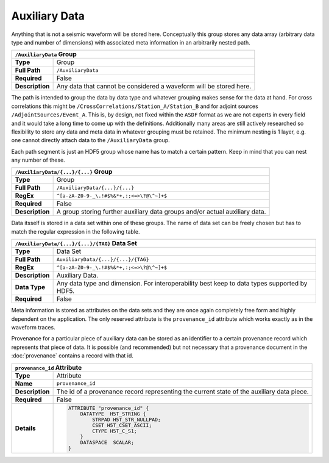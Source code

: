 Auxiliary Data
==============

Anything that is not a seismic waveform will be stored here. Conceptually this
group stores any data array (arbitrary data type and number of dimensions) with
associated meta information in an arbitrarily nested path.

+----------------+-------------------------------------------------------------+
| ``/AuxiliaryData`` Group                                                     |
+================+=============================================================+
| **Type**       | Group                                                       |
+----------------+-------------------------------------------------------------+
| **Full Path**  | ``/AuxiliaryData``                                          |
+----------------+-------------------------------------------------------------+
| **Required**   | False                                                       |
+----------------+-------------------------------------------------------------+
| **Description**| Any data that cannot be considered a waveform will be       |
|                | stored here.                                                |
+----------------+-------------------------------------------------------------+


The path is intended to group the data by data type and whatever grouping makes
sense for the data at hand. For cross correlations this might be
``/CrossCorrelations/Station_A/Station_B`` and for adjoint sources
``/AdjointSources/Event_A``. This is, by design, not fixed within the ``ASDF``
format as we are not experts in every field and it would take a long time to
come up with the definitions. Additionally many areas are still actively
researched so flexibility to store any data and meta data in whatever grouping
must be retained. The minimum nesting is 1 layer, e.g. one cannot directly
attach data to the ``/AuxiliaryData`` group.

Each path segment is just an HDF5 group whose name has to match a certain
pattern. Keep in mind that you can nest any number of these.

+----------------+-------------------------------------------------------------+
| ``/AuxiliaryData/{...}/{...}`` Group                                         |
+================+=============================================================+
| **Type**       | Group                                                       |
+----------------+-------------------------------------------------------------+
| **Full Path**  | ``/AuxiliaryData/{...}/{...}``                              |
+----------------+-------------------------------------------------------------+
| **RegEx**      | ``^[a-zA-Z0-9-_\.!#$%&*+,:;<=>\?@\^~]+$``                   |
+----------------+-------------------------------------------------------------+
| **Required**   | False                                                       |
+----------------+-------------------------------------------------------------+
| **Description**| A group storing further auxiliary data groups and/or actual |
|                | auxiliary data.                                             |
+----------------+-------------------------------------------------------------+

Data itsself is stored in a data set within one of these groups. The name of
data set can be freely chosen but has to match the regular expression in the
following table.

+----------------+-----------------------------------------------------------------------+
| ``/AuxiliaryData/{...}/{...}/{TAG}`` Data Set                                          |
+================+=======================================================================+
| **Type**       | Data Set                                                              |
+----------------+-----------------------------------------------------------------------+
| **Full Path**  | ``AuxiliaryData/{...}/{...}/{TAG}``                                   |
+----------------+-----------------------------------------------------------------------+
| **RegEx**      | ``^[a-zA-Z0-9-_\.!#$%&*+,:;<=>\?@\^~]+$``                             |
+----------------+-----------------------------------------------------------------------+
| **Description**| Auxiliary Data.                                                       |
+----------------+-----------------------------------------------------------------------+
| **Data Type**  | Any data type and dimension. For interoperability best keep to data   |
|                | types supported by HDF5.                                              |
+----------------+-----------------------------------------------------------------------+
| **Required**   | False                                                                 |
+----------------+-----------------------------------------------------------------------+

Meta information is stored as attributes on the data sets and they are once
again completely free form and highly dependent on the application. The only
reserved attribute is the ``provenance_id`` attribute which works exactly as in
the waveform traces.

Provenance for a particular piece of auxiliary data can be stored as an
identifier to a certain provenance record which represents that piece of data.
It is possible (and recommended) but not necessary that a provenance document
in the :doc:`provenance` contains a record with that id.


+----------------+-------------------------------------------------------------+
| ``provenance_id`` Attribute                                                  |
+================+=============================================================+
| **Type**       | Attribute                                                   |
+----------------+-------------------------------------------------------------+
| **Name**       | ``provenance_id``                                           |
+----------------+-------------------------------------------------------------+
| **Description**| The id of a provenance record representing the current      |
|                | state of the auxiliary data piece.                          |
+----------------+-------------------------------------------------------------+
| **Required**   | False                                                       |
+----------------+-------------------------------------------------------------+
| **Details**    |  .. code::                                                  |
|                |                                                             |
|                |      ATTRIBUTE "provenance_id" {                            |
|                |          DATATYPE  H5T_STRING {                             |
|                |              STRPAD H5T_STR_NULLPAD;                        |
|                |              CSET H5T_CSET_ASCII;                           |
|                |              CTYPE H5T_C_S1;                                |
|                |          }                                                  |
|                |          DATASPACE  SCALAR;                                 |
|                |      }                                                      |
+----------------+-------------------------------------------------------------+
